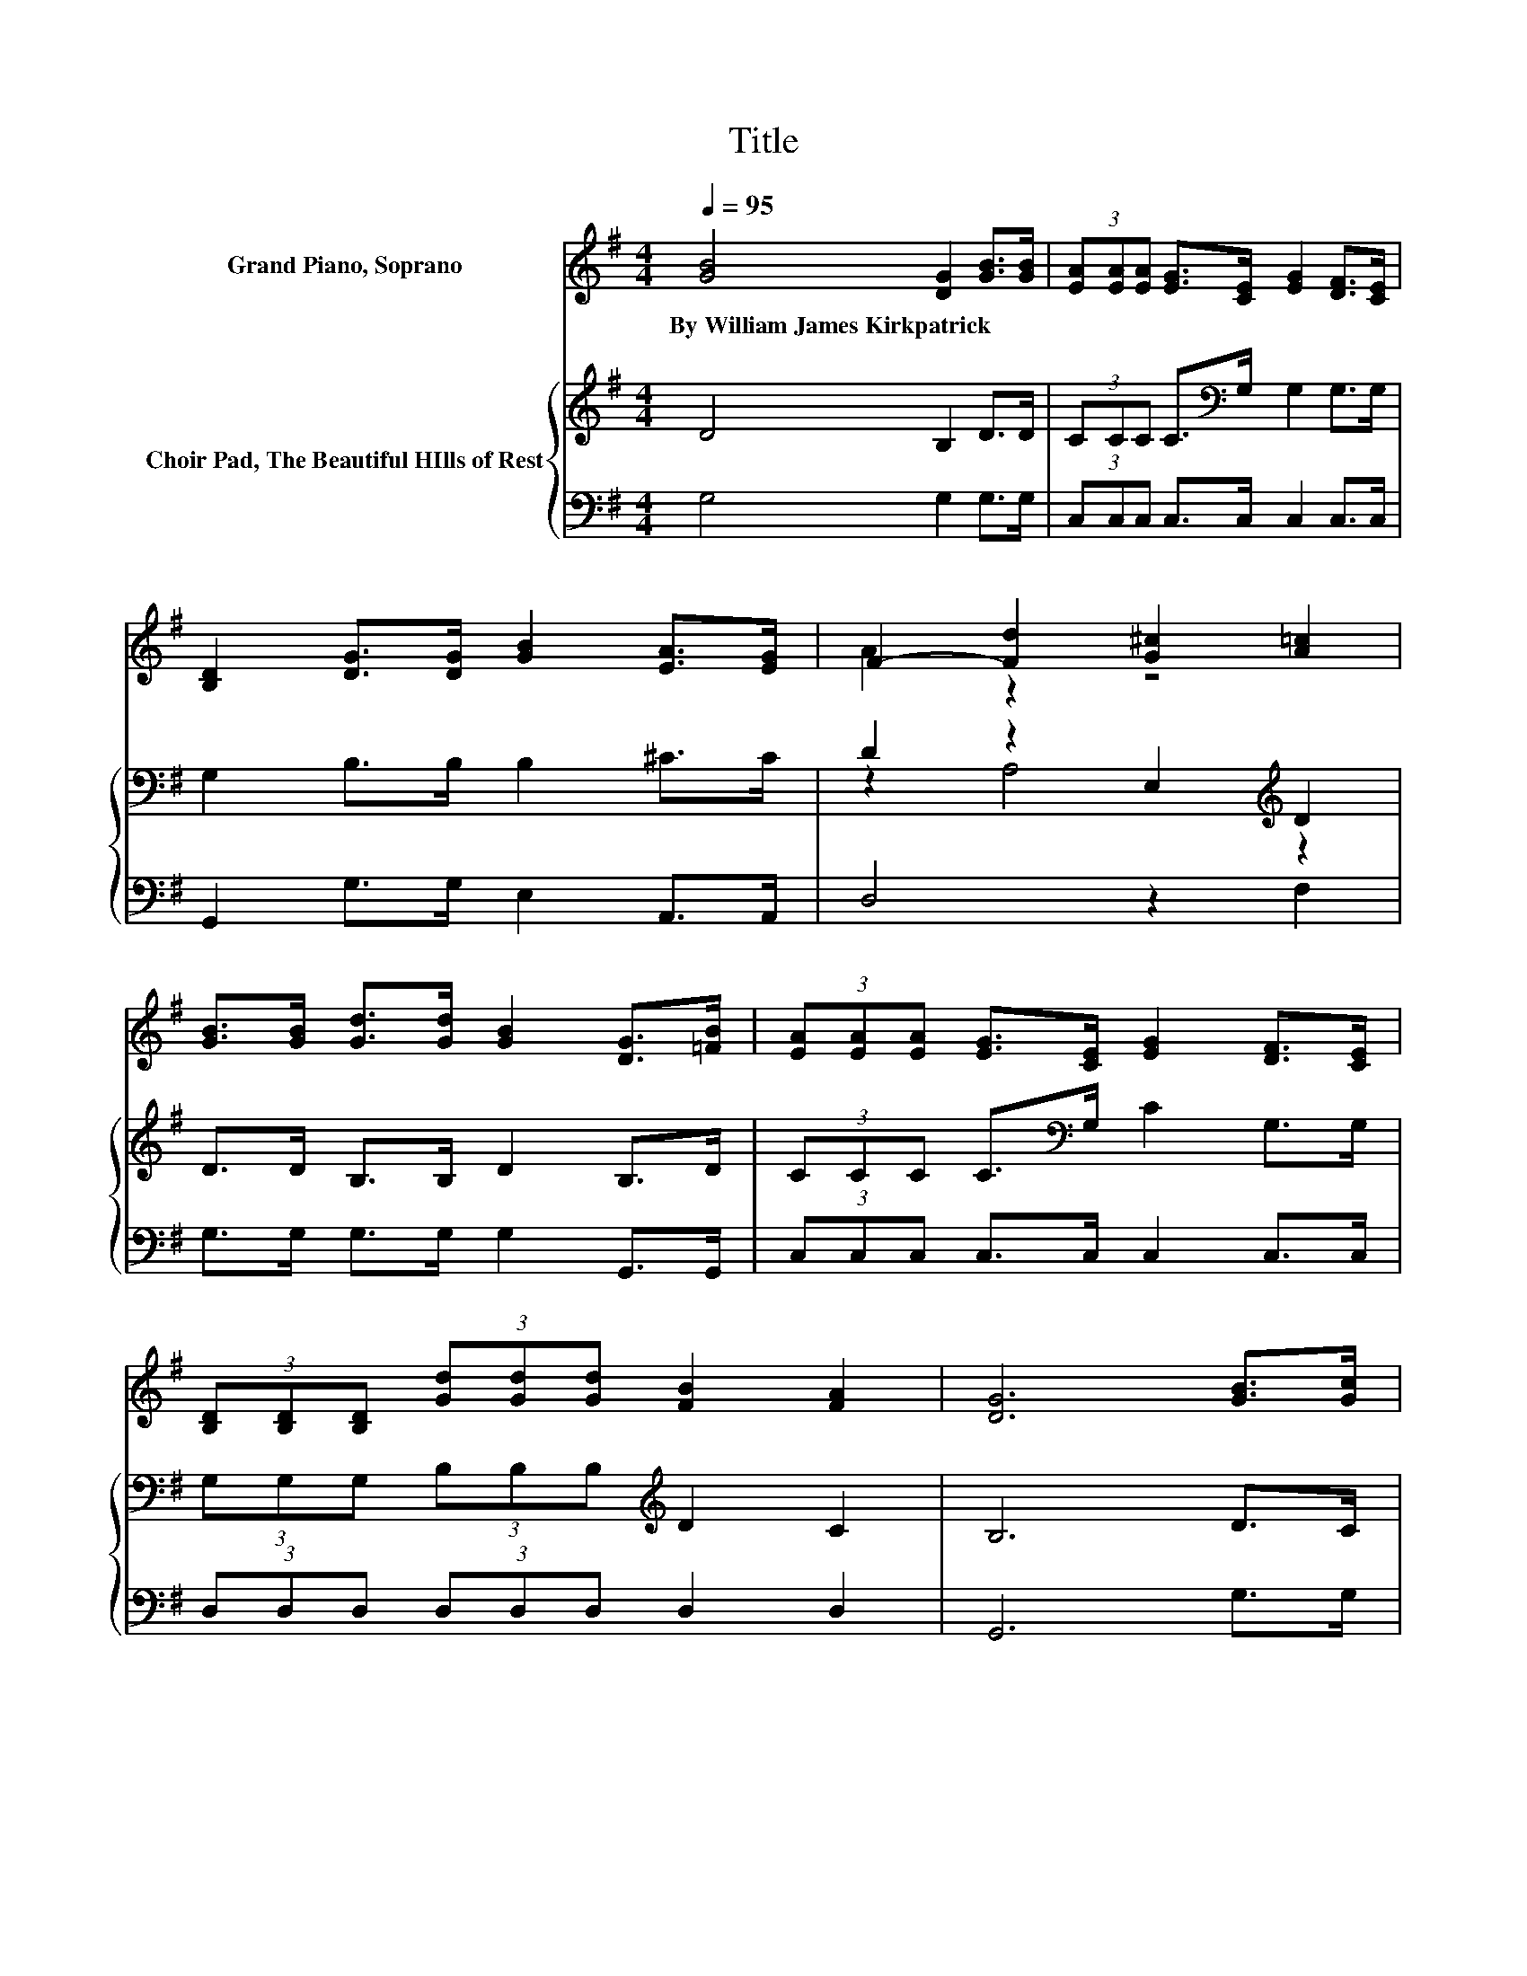 X:1
T:Title
%%score ( 1 2 ) { ( 3 5 ) | 4 }
L:1/8
Q:1/4=95
M:4/4
K:G
V:1 treble nm="Grand Piano, Soprano"
V:2 treble 
V:3 treble nm="Choir Pad, The Beautiful HIlls of Rest"
V:5 treble 
V:4 bass 
V:1
 [GB]4 [DG]2 [GB]>[GB] | (3[EA][EA][EA] [EG]>[CE] [EG]2 [DF]>[CE] | %2
w: By~William~James~Kirkpatrick * * *||
 [B,D]2 [DG]>[DG] [GB]2 [EA]>[EG] | F2- [Fd]2 [G^c]2 [A=c]2 | %4
w: ||
 [GB]>[GB] [Gd]>[Gd] [GB]2 [DG]>[=FB] | (3[EA][EA][EA] [EG]>[CE] [EG]2 [DF]>[CE] | %6
w: ||
 (3[B,D][B,D][B,D] (3[Gd][Gd][Gd] [FB]2 [FA]2 | [DG]6 [GB]>[Gc] | %8
w: ||
 (3[Gd][Bd][Dd] (3[Gd][Bd][Dd] [Ge]2 [DB]2 | [Gd]6 [Ac]>[GB] | %10
w: ||
 [FA]2 [FA]>[FA] [FA]>[FA] [EG]>[FA] | [GB]6 [GB]>[Gc] | (3[Gd][Gd][Gd] [Ge]>[DB] [Fd]2 [FB]>[FA] | %13
w: |||
 (3[EG][EG][EG] [EA]>[CE] [EG]2 [DF]>[CE] | (3[B,D][B,D][B,D] (3[Gd][Gd][Gd] [FB]2 [FA]2 | %15
w: ||
 (3[DG-][DG-][DG-] G6- | G4 z4 |] %17
w: ||
V:2
 x8 | x8 | x8 | A2 z2 z4 | x8 | x8 | x8 | x8 | x8 | x8 | x8 | x8 | x8 | x8 | x8 | z2 E>^D =D4- | %16
 D4 z4 |] %17
V:3
 D4 B,2 D>D | (3CCC C>[K:bass]G, G,2 G,>G, | G,2 B,>B, B,2 ^C>C | D2 z2 E,2[K:treble] D2 | %4
 D>D B,>B, D2 B,>D | (3CCC C>[K:bass]G, C2 G,>G, | (3G,G,G, (3B,B,B,[K:treble] D2 C2 | B,6 D>C | %8
 B,2 B,2 B,2 G,2 | (3B,B,B, (3:2:2D2 B, B,2[K:treble] D>D | D2 D>D D>D B,>D | D6 D>C | %12
 (3B,B,B, B,>G, A,2 D>C | (3B,B,B, C>G, C2 G,>G, | (3G,G,G, (3B,B,B, D2 C2 | %15
 (3B,B,B, (3:2:2C2 A, B,4- | B,4 z4 |] %17
V:4
 G,4 G,2 G,>G, | (3C,C,C, C,>C, C,2 C,>C, | G,,2 G,>G, E,2 A,,>A,, | D,4 z2 F,2 | %4
 G,>G, G,>G, G,2 G,,>G,, | (3C,C,C, C,>C, C,2 C,>C, | (3D,D,D, (3D,D,D, D,2 D,2 | G,,6 G,>G, | %8
 G,2 G,2 G,2 z2 | (3G,G,G, (3:2:2B,2 D, D,2 F,>F, | D,2 D,>D, D,>D, E,>D, | %11
 G,>G,, B,,>D, G,2 G,>G, | (3G,G,G, G,2 D,2 D,>D, | (3E,E,E, E,>E, C,2 C,>C, | %14
 (3D,D,D, (3D,D,D, D,2 D,2 | G,,8- | G,,4 z4 |] %17
V:5
 x8 | x7/2[K:bass] x9/2 | x8 | z2 A,4[K:treble] z2 | x8 | x7/2[K:bass] x9/2 | x4[K:treble] x4 | %7
 x8 | x8 | x6[K:treble] x2 | x8 | x8 | x8 | x8 | x8 | x8 | x8 |] %17

